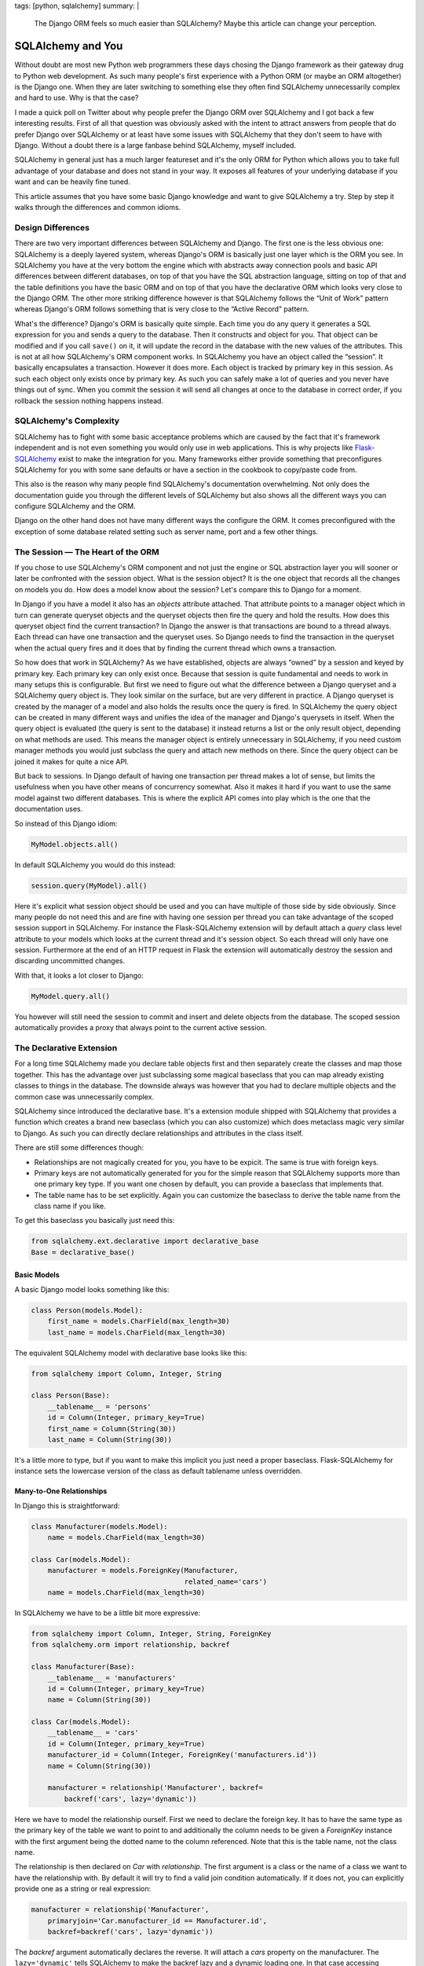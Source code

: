 tags: [python, sqlalchemy]
summary: |
  The Django ORM feels so much easier than SQLAlchemy?  Maybe this article
  can change your perception.

SQLAlchemy and You
==================

Without doubt are most new Python web programmers these days chosing the
Django framework as their gateway drug to Python web development.  As such
many people's first experience with a Python ORM (or maybe an ORM
altogether) is the Django one.  When they are later switching to something
else they often find SQLAlchemy unnecessarily complex and hard to use.
Why is that the case?

I made a quick poll on Twitter about why people prefer the Django ORM over
SQLAlchemy and I got back a few interesting results.  First of all that
question was obviously asked with the intent to attract answers from
people that do prefer Django over SQLAlchemy or at least have some issues
with SQLAlchemy that they don't seem to have with Django.  Without a doubt
there is a large fanbase behind SQLAlchemy, myself included.

SQLAlchemy in general just has a much larger featureset and it's the only
ORM for Python which allows you to take full advantage of your database
and does not stand in your way.  It exposes all features of your
underlying database if you want and can be heavily fine tuned.

This article assumes that you have some basic Django knowledge and want to
give SQLAlchemy a try.  Step by step it walks through the differences and
common idioms.

Design Differences
------------------

There are two very important differences between SQLAlchemy and Django.
The first one is the less obvious one: SQLAlchemy is a deeply layered
system, whereas Django's ORM is basically just one layer which is the ORM
you see.  In SQLAlchemy you have at the very bottom the engine which with
abstracts away connection pools and basic API differences between
different databases, on top of that you have the SQL abstraction language,
sitting on top of that and the table definitions you have the basic ORM
and on top of that you have the declarative ORM which looks very close
to the Django ORM.  The other more striking difference however is that
SQLAlchemy follows the “Unit of Work” pattern whereas Django's ORM follows
something that is very close to the “Active Record” pattern.

What's the difference?  Django's ORM is basically quite simple.  Each time
you do any query it generates a SQL expression for you and sends a query
to the database.  Then it constructs and object for you.  That object can
be modified and if you call ``save()`` on it, it will update the record in
the database with the new values of the attributes.  This is not at all
how SQLAlchemy's ORM component works.  In SQLAlchemy you have an object
called the “session”.  It basically encapsulates a transaction.  However
it does more.  Each object is tracked by primary key in this session.  As
such each object only exists once by primary key.  As such you can safely make a
lot of queries and you never have things out of sync.  When you commit the
session it will send all changes at once to the database in correct order,
if you rollback the session nothing happens instead.

SQLAlchemy's Complexity
-----------------------

SQLAlchemy has to fight with some basic acceptance problems which are
caused by the fact that it's framework independent and is not even
something you would only use in web applications.  This is why projects
like `Flask-SQLAlchemy <http://packages.python.org/Flask-SQLAlchemy/>`_
exist to make the integration for you.  Many frameworks either provide
something that preconfigures SQLAlchemy for you with some sane defaults or
have a section in the cookbook to copy/paste code from.

This also is the reason why many people find SQLAlchemy's documentation
overwhelming.  Not only does the documentation guide you through the
different levels of SQLAlchemy but also shows all the different ways you
can configure SQLAlchemy and the ORM.

Django on the other hand does not have many different ways the configure
the ORM.  It comes preconfigured with the exception of some database
related setting such as server name, port and a few other things.

The Session — The Heart of the ORM
----------------------------------

If you chose to use SQLAlchemy's ORM component and not just the engine or
SQL abstraction layer you will sooner or later be confronted with the
session object.  What is the session object?  It is the one object that
records all the changes on models you do.  How does a model know about the
session?  Let's compare this to Django for a moment.

In Django if you have a model it also has an `objects` attribute attached.
That attribute points to a manager object which in turn can generate
queryset objects and the queryset objects then fire the query and hold the
results.  How does this queryset object find the current transaction?  In
Django the answer is that transactions are bound to a thread always.  Each
thread can have one transaction and the queryset uses.  So Django needs to
find the transaction in the queryset when the actual query fires and it
does that by finding the current thread which owns a transaction.

So how does that work in SQLAlchemy?  As we have established, objects are
always “owned” by a session and keyed by primary key.  Each primary key
can only exist once.  Because that session is quite fundamental and needs
to work in many setups this is configurable.  But first we need to figure
out what the difference between a Django queryset and a SQLAlchemy query
object is.  They look similar on the surface, but are very different in
practice.  A Django queryset is created by the manager of a model and also
holds the results once the query is fired.  In SQLAlchemy the query object
can be created in many different ways and unifies the idea of the manager
and Django's querysets in itself.  When the query object is evaluated (the
query is sent to the database) it instead returns a list or the only
result object, depending on what methods are used.  This means the manager
object is entirely unnecessary in SQLAlchemy, if you need custom manager
methods you would just subclass the query and attach new methods on there.
Since the query object can be joined it makes for quite a nice API.

But back to sessions.  In Django default of having one transaction per
thread makes a lot of sense, but limits the usefulness when you have other
means of concurrency somewhat.  Also it makes it hard if you want to use
the same model against two different databases.  This is where the
explicit API comes into play which is the one that the documentation uses.

So instead of this Django idiom:

.. sourcecode:: python

    MyModel.objects.all()

In default SQLAlchemy you would do this instead:

.. sourcecode:: python

    session.query(MyModel).all()

Here it's explicit what session object should be used and you can have
multiple of those side by side obviously.  Since many people do not need
this and are fine with having one session per thread you can take
advantage of the scoped session support in SQLAlchemy.  For instance the
Flask-SQLAlchemy extension will by default attach a `query` class level
attribute to your models which looks at the current thread and it's
session object.  So each thread will only have one session.  Furthermore
at the end of an HTTP request in Flask the extension will automatically
destroy the session and discarding uncommitted changes.

With that, it looks a lot closer to Django:

.. sourcecode:: python

    MyModel.query.all()

You however will still need the session to commit and insert and delete
objects from the database.  The scoped session automatically provides a
proxy that always point to the current active session.

The Declarative Extension
-------------------------

For a long time SQLAlchemy made you declare table objects first and then
separately create the classes and map those together.  This has the
advantage over just subclassing some magical baseclass that you can map
already existing classes to things in the database.  The downside always
was however that you had to declare multiple objects and the common case
was unnecessarily complex.

SQLAlchemy since introduced the declarative base.  It's a extension module
shipped with SQLAlchemy that provides a function which creates a brand new
baseclass (which you can also customize) which does metaclass magic very
similar to Django.  As such you can directly declare relationships and
attributes in the class itself.

There are still some differences though:

-   Relationships are not magically created for you, you have to be
    expicit.  The same is true with foreign keys.
-   Primary keys are not automatically generated for you for the simple
    reason that SQLAlchemy supports more than one primary key type.  If
    you want one chosen by default, you can provide a baseclass that
    implements that.
-   The table name has to be set explicitly.  Again you can customize the
    baseclass to derive the table name from the class name if you like.

To get this baseclass you basically just need this:

.. sourcecode:: python

    from sqlalchemy.ext.declarative import declarative_base
    Base = declarative_base()
   

Basic Models
````````````

A basic Django model looks something like this:

.. sourcecode:: python

    class Person(models.Model):
        first_name = models.CharField(max_length=30)
        last_name = models.CharField(max_length=30)

The equivalent SQLAlchemy model with declarative base looks like this:

.. sourcecode:: python

    from sqlalchemy import Column, Integer, String

    class Person(Base):
        __tablename__ = 'persons'
        id = Column(Integer, primary_key=True)
        first_name = Column(String(30))
        last_name = Column(String(30))

It's a little more to type, but if you want to make this implicit you just
need a proper baseclass.  Flask-SQLAlchemy for instance sets the lowercase
version of the class as default tablename unless overridden.

Many-to-One Relationships
`````````````````````````

In Django this is straightforward:

.. sourcecode:: python

    class Manufacturer(models.Model):
        name = models.CharField(max_length=30)

    class Car(models.Model):
        manufacturer = models.ForeignKey(Manufacturer,
                                         related_name='cars')
        name = models.CharField(max_length=30)

In SQLAlchemy we have to be a little bit more expressive:

.. sourcecode:: python

    from sqlalchemy import Column, Integer, String, ForeignKey
    from sqlalchemy.orm import relationship, backref

    class Manufacturer(Base):
        __tablename__ = 'manufacturers'
        id = Column(Integer, primary_key=True)
        name = Column(String(30))

    class Car(models.Model):
        __tablename__ = 'cars'
        id = Column(Integer, primary_key=True)
        manufacturer_id = Column(Integer, ForeignKey('manufacturers.id'))
        name = Column(String(30))

        manufacturer = relationship('Manufacturer', backref=
            backref('cars', lazy='dynamic'))

Here we have to model the relationship ourself.  First we need to declare
the foreign key.  It has to have the same type as the primary key of the
table we want to point to and additionally the column needs to be given a
`ForeignKey` instance with the first argument being the dotted name to the
column referenced.  Note that this is the table name, not the class name.

The relationship is then declared on `Car` with `relationship`.  The first
argument is a class or the name of a class we want to have the
relationship with.  By default it will try to find a valid join condition
automatically.  If it does not, you can explicitly provide one as a string
or real expression:

.. sourcecode:: python

        manufacturer = relationship('Manufacturer',
            primaryjoin='Car.manufacturer_id == Manufacturer.id',
            backref=backref('cars', lazy='dynamic'))

The `backref` argument automatically declares the reverse.  It will attach
a `cars` property on the manufacturer.  The ``lazy='dynamic'`` tells
SQLAlchemy to make the backref lazy and a dynamic loading one.  In that
case accessing `manufacturer.cars` will be a query object you can further
refine instead of directly firing the query and returning a list.

Other lazy settings:

-   ``'select'``: if accessed load everything as list with another select
    statement.  This is the default.
-   ``'joined'``: uses a join to automatically load that backref with the
    query of the parent itself.
-   ``'dynamic'``: returns a query object instead of firing the query.  This
    can be sliced and further extended.

The lazy settings can also be set on `relationship` and not just backref.

Backref in a nutshell:

``'lazy'`` and ``'select'``.  The first one fires a query when
`honda.cars` is accessed, the other one will fetch it when honda is
queried:

.. sourcecode:: pycon

    >>> honda.cars
    [<Car 1>, <Car 2>]

And here with ``'dynamic'``:

.. sourcecode:: pycon

    >>> honda.cars
    <AppenderQuery ...>
    >>> honda.cars.all()
    [<Car 1>, <Car 2>]

Many-To-Many
````````````

Many to many relationships in Django are easy cake because everything is
done for you:

.. sourcecode:: python

    class Topping(models.Model):
        name = models.CharField(max_length=30)

    class Pizza(models.Model):
        toppings = models.ManyToManyField(Topping)
        name = models.CharField(max_length=30)

In SQLAlchemy we have to construct a helper table to join over:

.. sourcecode:: python

    from sqlalchemy import Column, Integer, String, ForeignKey, Table
    from sqlalchemy.orm import relationship, backref

    pizza_toppings = Table('pizza_toppings', Base.metadata,
        Column('topping_id', Integer, ForeignKey('toppings.id')),
        Column('pizza_id', Integer, ForeignKey('pizzas.id'))
    )

    class Topping(Base):
        __tablename__ = 'toppings'
        id = Column(Integer, primary_key=True)
        name = Column(String(30))

    class Pizza(models.Model):
        __tablename__ = 'pizzas'
        id = Column(Integer, primary_key=True)
        name = Column(String(30))

        toppings = relationship('Topping', secondary=pizza_toppings,
                                backref=backref('pizzas', lazy='dynamic'))


Translating Queries From Django To SQLAlchemy
---------------------------------------------

So this here assumes that you are using scoped sessions like
Flask-SQLAlchemy does and unmodified Django.  The first example is always
how the equivalent Django code looks like and how you would do that with
SQLAlchemy:

Inserting Entries
`````````````````

Inserting entries in Django can be done with either creating an instance
of a model or by using the ``create()`` method of the object manager:

.. sourcecode:: python

    foo = MyModel(field1='value', field2='value')
    foo.save()

    # or alternatively
    foo = MyModel.objects.create(field1='value', field2='value')

In SQLAlchemy you need to do this instead:

.. sourcecode:: python

    foo = MyModel(field1='value', field2='value')
    session.add(foo)

But with that you have only added the object to the session, at that point
it has not yet committed the transaction.  This has to be done explicitly
by yourself when you are happy with all the changes:

.. sourcecode:: python

    session.commit()

Deleting Entries
````````````````

Deleting works very much like saving in Django.  You get your object and
then call the ``delete()`` method on it:

.. sourcecode:: python`

    obj = MyModel.objects.filter(pk=the_id).get()
    obj.delete()

In SQLAlchemy that operation is performed via the session:

.. sourcecode:: python

    obj = MyModel.query.get(the_id)
    session.delete(obj)

Again, remember to commit your session.

Updating Entries
````````````````

How do you update an entry?  Just get the object, modify it and commit the
session:

.. sourcecode:: python

    obj = MyModel.query.get(the_id)
    obj.name = 'New Value'
    session.commit()

Primary Key Queries
```````````````````

Queries is where Django and SQLAlchemy are the most different.  Django
uses keyword arguments to the query functions to filter the query,
SQLAlchemy generally uses expressions composed out operator objects.

Query by primary key in Django:

.. sourcecode:: python

    obj = MyModel.objects.get(pk=the_id)

And in SQLAlchemy:

.. sourcecode:: python

    obj = MyModel.query.get(the_id)

Note that ``get()`` returns `None` if the primary key does not exist in
SQLAlchemy and will raise a `DoesNotExist` exception in Django.

Generally the ``get()`` method is a shortcut in SQLAlchemy that will also
not issue a query for that object if it was already queried for that
session before.  Also unlike Django your primary key can be of any type or
be a compound of more than one column.

General Query Syntax
````````````````````

If you want to filter a query in Django you generally use keyword
arguments in the format ``column__operation=value``.  For instance
``column__contains='e'`` to check if a string column named `column`
contains the letter “e”.  In SQLAlchemy instead you are using expressions.
These expressions can be printed to see what query they would generate.

Here some examples:

.. sourcecode:: pycon

    >>> print MyModel.id == 23
    model.model_id = :model_id_1
    >>> print MyModel.id.in_([1, 2, 3])
    model.model_id IN (:model_id_1, :model_id_2, :model_id_3)
    >>> print MyModel.name.contains('e')
    model.name LIKE '%%' || :name_1 || '%%'

Note that SQLAlchemy shows you the placeholders there because it will
let the database insert those values later.

The whole expression language expresses pretty much everything that SQL
has to offer:

.. sourcecode:: pycon

    >>> print MyModel.thread_count + MyModel.post_count + 1
    (model.thread_count + model.post_count) + :param_1
    >>> print MyModel.id.between(1, 10) & MyModel.name.startswith('a')
    model.model_id BETWEEN :model_id_1 AND :model_id_2 AND
        model.name LIKE :name_1 || '%%'
    

Now this is a biggie, because this is how you can filter for anything if
you pass such an expression to ``filter()``:

.. sourcecode:: python

    active_users_with_a_or_b = User.query.filter(
        (User.name.startswith('a') | User.name.startswith('b')) &
        (User.is_active == True)
    ).all()

To evaluate a query you have a few choices:

1.  ``first()`` returns the first result from the query and will also
    tell the database to perform an implicit ``LIMIT 1``.  If more than
    one result is found you won't know and if none is found you get
    `None` back.
2.  ``one()`` is similar to ``first()`` but it will not limit the
    result in any way but perform a sanity check on getting the
    results.  It will raise an `NoResultFound` exception back if it did
    not found a single row or a `MultipleResultsFound` exception if it got
    more than one result which indicates a bug on your part.
3.  ``all()`` just evaluates the whole query and returns each row as a
    list.  Why as a list and not as an iterator?  First of all because
    each object returned is also immediately registered on the session.
    There are of course ways to bypass that, but unless you have an
    enormous result count you won't notice, secondly because most Python
    database adapters don't support streaming results anyways.

Now this is nice and everything, but all that model repetition can be
annoying.  For as long as you are just comparing a column to a given value
you can use the ``filter_by()`` function and pass keyword arguments:

.. sourcecode:: python

    user = User.query.filter_by(username=username).first()

Multiple arguments are automatically joined with ``AND``.

Date Based Queries
``````````````````

In Django you can use ``field__year=2011`` to select all entries where the
year of a field has a specific value.  Underneath what usually happens is
that an `EXTRACT` expression is issued.  Unfortunately that's hugely
database dependent and does not map nicely to a function.  Thankfully
SQLAlchemy provides a helper for that which automatically does the right
thing for each database:

.. sourcecode:: python

    from sqlalchemy.sql import extract

    entries_a_month = Entry.query.filter(
        (extract(Entry.pub_date, 'year') == 2011) &
        (extract(Entry.pub_date, 'month') == 1)
    ).all()

Quite a few extractions are possible.  The most common ones are ``month``,
``day``, ``year``, ``hour``, ``minute``, ``second``, ``doy`` (day of
year) and ``dow`` (day of week).

Sorting
```````

In Django if you sort something you do that by calling ``order_by()`` and
passing it some strings with the columns to order by:

.. sourcecode:: python

    forwards = MyModel.objects.order_by('pub_date')
    backwards = MyModel.objects.order_by('-pub_date')

While it appears that the same is possible in SQLAlchemy you have to be
careful because it only works as SQLAlchemy inserts that text directly
into the query.  What instead you want to be doing is using the
expressions again:

.. sourcecode:: python

    forwards = MyModel.query.order_by(MyModel.pub_date)
    backwards = MyModel.query.order_by(MyModel.pub_date.desc())

And again, any expression works in that situation, so you can just easily
order by ridiculous expressions if you want.

Aggregates
``````````

Aggregates in Django are a quite new feature and generally not all that
awesome, so we're skipping the Django part here.  Thankfully they are much
better supported in SQLAlchemy as SQLAlchemy just handles them by querying
over arbitrary expressions.  Functions on the database can be expressed by
``sqlalchemy.func.functionname`` in SQLAlchemy.  This in combination with
arbitrary expressions makes it quite potent.  But first the simple case:

.. sourcecode:: python

    from sqlalchemy.sql import func

    q = session.query(func.count(User.id))

Now that query obviously does not resolve to a model but a scalar value.
In this case if we would call ``q.first()`` we would get a single tuple
back with a single item: the count.  For this case SQLAlchemy provides a
nice shortcut: ``scalar()``:

.. sourcecode:: pycon

    >>> session.query(func.count(User.id)).scalar()
    1337

What if we want to group by something?  Use ``group_by()`` and just
iterate over it:

.. sourcecode:: python

    for age, count in session.query(User.age,
            func.count(User.id)).group_by(User.age).all():
        print 'Users aged %d: %d' % (age, count)

Distinct counts are simple as well, just call ``.distinct()`` on the
query.  In fact: if you have a rough idea of what the SQL would look like
you can get to the expected result with pure guesswork and SQLAlchemy will
most likely “just work” ™.

Joins
`````

Now this is the part where people get constantly confused with SQLAlchemy
but fear not, I have you covered.  Django hides the business of joins from
you.  For instance if you want to get all posts written by a specific
author that is known by name you would do something like this:

.. sourcecode:: python

    posts = Post.objects.filter(author__name__exact=the_author_name)

So how do you do that in SQLAlchemy?  The answer is that this means a join
is taking place.  There are two ways to model that select.  First the
simple one:

.. sourcecode:: python

    posts = Post.query.join(Author).filter(Author.name == the_author_name)

That wasn't too tricky.  How does SQLAlchemy know how to do the right
thing?  It looks at what joins are possible and if only one is, it selects
the right one.  Alternatively you can explicitly provide what to join on
as an expression as second argument to ``join()``.  Again, you can get
arbitrarily complex there.  Everything after the join automatically
operates on the last ``.join()``-ed model.  If you want to further filter
the former model (here `Post`) you can either move them before the
``.join()`` call or use ``.reset_joinpoint()``.

Alternatively you could also express this as a subselect:

.. sourcecode:: python

    author_query = Author.query.filter(Author.name == the_author_name)
    posts = Post.query.filter(Post.author_id.in_(author_query))

Why does SQLAlchemy not do what Django does?  Well, first of all explicit
is better than implicit: you know exactly what happens.  A regular join is
not always what you want or SQL would not provide an outerjoin which of
course you can use with SQLAlchemy as well.  Secondly, it's really easy to
replicated.  If you are curious of how that works you can have a look at
this subclass of the builtin query that implements Django's filtering with
keyword arguments: `sqlalchemy-django-query
<https://github.com/mitsuhiko/sqlalchemy-django-query/>`_.

Why Consider SQLAlchemy?
------------------------

This article did not really give you any reasons to use SQLAlchemy, did
it?  But the simple cases is not where SQLAlchemy shines.  It's the more
complex situations which you can't do at all in Django that work nicely in
SQLAlchemy.  Oh, and SQLAlchemy does not override all your columns when
you just changed one on update ;-)

